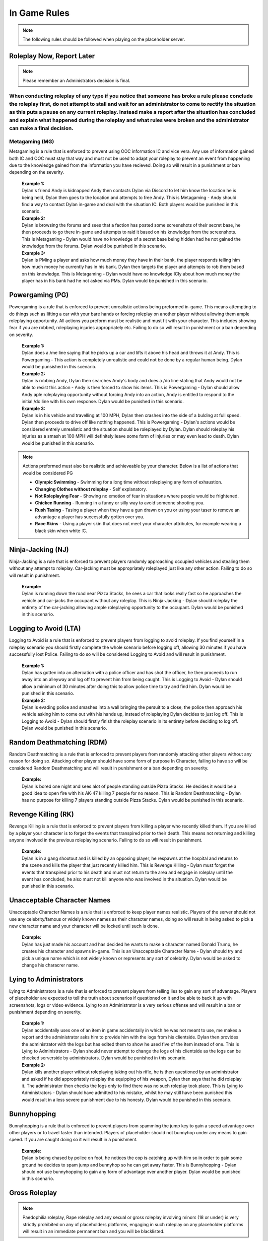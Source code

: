 #############
In Game Rules
#############

.. note::
  The following rules should be followed when playing on the placeholder server.

**************************
Roleplay Now, Report Later
**************************
.. note::
  Please remember an Administrators decision is final. 

When conducting roleplay of any type if you notice that someone has broke a rule please conclude the roleplay first, do not attempt to stall and wait for an administrator to come to rectify the situation as this puts a pause on any current roleplay. Instead make a report after the situation has concluded and explain what happened during the roleplay and what rules were broken and the administrator can make a final decision.
***************
Metagaming (MG)
***************
Metagaming is a rule that is enforced to prevent using OOC information IC and vice vera. Any use of information gained both IC and OOC must stay that way and must not be used to adapt your roleplay to prevent an event from happening due to the knowledge gained from the information you have recieved. Doing so will result in a punishment or ban depending on the severity.

   | **Example 1:**
   | Dylan's friend Andy is kidnapped Andy then contacts Dylan via Discord to let him know the location he is being held, Dylan then goes to the location and attempts to free Andy. This is Metagaming - Andy should find a way to contact Dylan in-game and deal with the situation IC. Both players would be punished in this scenario.
   
   | **Example 2:**
   | Dylan is browsing the forums and sees that a faction has posted some screenshots of their secret base, he then proceeds to go there in-game and attempts to raid it based on his knowledge from the screenshots. This is Metagaming - Dylan would have no knowledge of a secret base being hidden had he not gained the knowledge from the forums. Dylan would be punished in this scenario.
   
   | **Example 3:**
   | Dylan is PMing a player and asks how much money they have in their bank, the player responds telling him how much money he currently has in his bank. Dylan then targets the player and attempts to rob them based on this knowledge. This is Metagaming - Dylan would have no knowledge ICly about how much money the player has in his bank had he not asked via PMs. Dylan would be punished in this scenario.

****************
Powergaming (PG)
****************
Powergaming is a rule that is enforced to prevent unrealistic actions being preformed in-game. This means attempting to do things such as lifting a car with your bare hands or forcing roleplay on another player without allowing them ample roleplaying opportunity. All actions you preform must be realistic and must fit with your character. This includes showing fear if you are robbed, roleplaying injuries appropriately etc. Failing to do so will result in punishment or a ban depending on severity.

   | **Example 1:**
   | Dylan does a /me line saying that he picks up a car and lifts it above his head and throws it at Andy. This is Powergaming - This action is completely unrealistic and could not be done by a regular human being. Dylan would be punsished in this scenario.
   
   | **Example 2:**
   | Dylan is robbing Andy, Dylan then searches Andy's body and does a /do line stating that Andy would not be able to resist this action - Andy is then forced to show his items. This is Powergaming - Dylan should allow Andy aple roleplaying opportunity without forcing Andy into an action, Andy is entitled to respond to the initial /do line with his own response. Dylan would be punished in this scenario.
   
   | **Example 3:**
   | Dylan is in his vehicle and travelling at 100 MPH, Dylan then crashes into the side of a bulding at full speed. Dylan then proceeds to drive off like nothing happened. This is Powergaming - Dylan's actions would be considered entrely unrealistic and the situation should be roleplayed by Dylan. Dylan should roleplay his injuries as a smash at 100 MPH will definitely leave some form of injuries or may even lead to death. Dylan would be punished in this scenario.
   
.. note::
  Actions preformed must also be realistic and achieveable by your character. Below is a list of actions that would be considered PG
  
  - **Olympic Swimming** - Swimming for a long time without roleplaying any form of exhaustion.
  - **Changing Clothes without roleplay** - Self explanatory.
  - **Not Roleplaying Fear** - Showing no emotion of fear in situations where people would be frightened.
  - **Chicken Running** - Running in a funny or silly way to avoid someone shooting you.
  - **Rush Tasing** - Tasing a player when they have a gun drawn on you or using your taser to remove an advantage a player has successfully gotten over you.
  - **Race Skins** - Using a player skin that does not meet your character attributes, for example wearing a black skin when white IC.

******************
Ninja-Jacking (NJ)
******************
Ninja-Jacking is a rule that is enforced to prevent players randomly approaching occupied vehicles and stealing them without any attempt to roleplay. Car-jacking must be appropriately roleplayed just like any other action. Failing to do so will result in punishment.

   | **Example:**
   | Dylan is running down the road near Pizza Stacks, he sees a car that looks really fast so he approaches the vehicle and car-jacks the occupant without any roleplay. This is Ninja-Jacking - Dylan should roleplay the entirety of the car-jacking allowing ample roleplaying opportunity to the occupant. Dylan would be punished in this scenario.

**********************
Logging to Avoid (LTA)
**********************
Logging to Avoid is a rule that is enforced to prevent players from logging to avoid roleplay. If you find yourself in a roleplay scenario you should firstly complete the whole scenario before logging off, allowing 30 minutes if you have successfully lost Police. Failing to do so will be considered Logging to Avoid and will result in punishment.

   | **Example 1:**
   | Dylan has gotten into an altercation with a police officer and has shot the officer, he then proceeds to run away into an alleyway and log off to prevent him from being caught. This is Logging to Avoid - Dylan should allow a minimum of 30 minutes after doing this to allow police time to try and find him. Dylan would be punished in this scenario.
   
   | **Example 2:**
   | Dylan is evading police and smashes into a wall bringing the persuit to a close, the police then approach his vehicle asking him to come out with his hands up, instead of roleplaying Dylan decides to just log off. This is Logging to Avoid - Dylan should firstly finish the roleplay scenario in its entirety before deciding to log off. Dylan would be punished in this scenario.
   
**************************
Random Deathmatching (RDM)
**************************
Random Deathmatching is a rule that is enforced to prevent players from randomly attacking other players without any reason for doing so. Attacking other player should have some form of purpose In Character, failing to have so will be considered Random Deathmatching and will result in punishment or a ban depending on severity.

   | **Example:**
   | Dylan is bored one night and sees alot of people standing outside Pizza Stacks. He decides it would be a good idea to open fire with his AK-47 killing 7 people for no reason. This is Random Deathmatching - Dylan has no purpose for killing 7 players standing outside Pizza Stacks. Dylan would be punished in this scenario.

*********************
Revenge Killing (RK)
*********************
Revenge Killing is a rule that is enforced to prevent players from killing a player who recently killed them. If you are killed by a player your character is to forget the events that transpired prior to their death. This means not returning and killing anyone involved in the previous roleplaying scenario. Failing to do so will result in punishment.

   | **Example:**
   | Dylan is in a gang shootout and is killed by an opposing player, he respawns at the hospital and returns to the scene and kills the player that just recently killed him. This is Revenge Killing - Dylan must forget the events that transpired prior to his death and must not return to the area and engage in roleplay until the event has concluded, he also must not kill anyone who was involved in the situation. Dylan would be punished in this scenario.
   
*****************************
Unacceptable Character Names
*****************************
Unacceptable Character Names is a rule that is enforced to keep player names realistic. Players of the server should not use any celebrity/famous or widely known names as their character names, doing so will result in being asked to pick a new character name and your character will be locked until such is done.

   | **Example:**
   | Dylan has just made his account and has decided he wants to make a character named Donald Trump, he creates his character and spawns in-game. This is an Unacceptable Character Name - Dylan should try and pick a unique name which is not widely known or represents any sort of celebrity. Dylan would be asked to change his characrer name.

************************
Lying to Administrators
************************
Lying to Administrators is a rule that is enforced to prevent players from telling lies to gain any sort of advantage. Players of placeholder are expected to tell the truth about scenarios if questioned on it and be able to back it up with screenshots, logs or video evidence. Lying to an Administrator is a very serious offense and will result in a ban or punishment depending on severity.

   | **Example 1:**
   | Dylan accidentally uses one of an item in game accidentally in which he was not meant to use, me makes a report and the administrator asks him to provide him with the logs from his clientside. Dylan then provides the administrator with the logs but has edited them to show he used five of the item instead of one. This is Lying to Administrators - Dylan should never attempt to change the logs of his clientside as the logs can be checked serverside by administrators. Dylan would be punished in this scenario.

   | **Example 2:**
   | Dylan kills another player without roleplaying taking out his rifle, he is then questioned by an administrator and asked if he did appropriately roleplay the equipping of his weapon, Dylan then says that he did roleplay it. The administrator then checks the logs only to find there was no such roleplay took place. This is Lying to Administrators - Dylan should have admitted to his mistake, whilst he may still have been punished this would result in a less severe punishment due to his honesty. Dylan would be punished in this scenario.
   
************
Bunnyhopping
************
Bunnyhopping is a rule that is enforced to prevent players from spamming the jump key to gain a speed advantage over other players or to travel faster than intended. Players of placeholder should not bunnyhop under any means to gain speed. If you are caught doing so it will result in a punishment.

   | **Example:**
   | Dylan is being chased by police on foot, he notices the cop is catching up with him so in order to gain some ground he decides to spam jump and bunnyhop so he can get away faster. This is Bunnyhopping - Dylan should not use bunnyhopping to gain any form of advantage over another player. Dylan would be punished in this scenario.
   
***************
Gross Roleplay
***************

.. note::
  Paedophilia roleplay, Rape roleplay and any sexual or gross roleplay involving minors (18 or under) is very strictly prohibited on any of placeholders platforms, engaging in such roleplay on any placeholder platforms will result in an immediate permanent ban and you will be blacklisted.
  
Gross roleplay is a rule that is enforced to ensure that all parties involved in such roleplay scenarios are comfortable doing so. It is very important firstly if you wish to engage in any form of gross roleplay, this includes things such as but not limited to, explicit torture depictions, dismemberment, gore roleplay etc. For Gross Roleplay to take place all parties must agree for it to go ahead Out of Character, if any parties present do not wish to see the Gross Roleplay take place they are free to leave the scene. Failing to ask for permission or forcing someone into Gross Roleplay is against the rules and will result in punishment.

   | **Example:**
   | Dylan is with a group of friends who have recently kidnapped a player, they wish to torture him for some information and plan to make it as graphic as possible. Dylan then proceeds to dismember the player without asking if they would be okay with the roleplay. This is forcing Gross Roleplay - Dylan should firstly ask not only the player who he plans to torture if they are okay with it but all parties involved in the event. Dylan would be punished in this scenario.

***********
Alt-to-Alt
***********
Alt-to-Alt is a rule that is enforced to prevent players from transferring their assets from one character to the other, whilst the script will pick this up it should also be noted that transferring assets between two of your own characters is prohibited. This also applies for transferring assets to another player who then transfers them back to you on your other character. Any parties involved in attempted Alt-to-Alt will be permanently banned.

   | **Example 1:**
   | Dylan has an AK-47 on an old character of his that he no longer uses, he decides that it would be a good idea to drop it in a secret location and go there on his active character and pick it up. This is Alt-to-Alt - Dylan should not attempt to transfer assets between his characters. Dylan would be banned in this senario.
   
   | **Example 2:**
   | Dylan gives a gun to his friend on one character and then switches to another, his friend then transfers him the gun back. This is Alt-to-Alt - Dylan should not attempt to transfer assets from one character to another. Dylan and his friend would be banned in this senario.
   
***********
Carsurfing
***********
Carsurfing is a rule that is enforced to prevent the unrealistic action of standing on a moving vehicle due to GTA:SA mechanics. Standing on a vehicles roof whilst it is moving is entirely unrealistic and is prohibited at placeholder. Exeptions are made if you /glue on a vehicle roof after roleplaying getting into the trunk or into the back seats and stating where in the vehicle you are in /status. If you are caught Carsurfing you will receive a punishment.

   | **Example:**
   | Dylan sees a fast looking vehicle and decides to jump on the vehicles roof whilst it is travelling at a high speed so he can get to his destination. This is Carsurfing - Dylan should either enter the vehicle or roleplay squeezing into the vehicle somewhere and use /glue and /status to indicate where he is in the vehicle so others can see. Dylan would be punished in this scenario.
   
***********
Car-Parking
***********
Car-Parking is a rule that is enforced to prevent players from parking a vehicle on top of others in order to kill them. Car-Parking is exploiting a game mechanic to restrict another player and possibly kill them. Car-Parking is prohibited and will result in punishment.

   | **Example:**
   | Dylan is being shot at whilst in his vehicle, he accelerates at the person shooting running him over and trapping him under the vehicle until he dies. This is Car-Parking - Dylan whilst allowed to ram the player should then allow them to get up and roleplay the injuries sustained from being run over. Dylan would be punished in this scenario.
   
*****
CCTV
*****
By default, all government owned buildings are fitted with CCTV which would cover common angles such as entry points, hallways and offices. When roleplaying these cameras should operate at a resolution of 480p at 5 frames per second. If you roleplay in these areas you are required to drop a /note detailing what the cameras would be able to see you doing. Lying about this or failing to do so may result in a punishment being issued. It should also be noted that in order to upgrade your security system you are required to have generic item and roleplay of installing it, an Administrator can then put a note in the interior notes.

*****
Binds
*****
Binds are permitted in placeholder for weapons that can realistically be used in one hand such as pistols, knifes, and some SMGs. Any two handed weapons must be roleplayed manually by typing a /me line, this includes rifles, assault rifles, shotguns etc unless they are easily accessible via previous roleplay such as gun slings, resting in your lap, vehicle gun-racks etc.

********************
Roleplaying Injuries
********************
Following an event involving serious bodily harm you are required to roleplay your injuries sufficiently for a period of time. This includes things such as limps, use of limbs, distinguishable markings post injury etc. Failing to roleplay your injuries may result in punishment.

  | **Example:**
  | Dylan is involved in a vehicle collision and tells EMS his legs are badly damaged, EMS then place Dylan in a wheelchair but he then decides after exiting the hospital to run around normally acting like nothing happened. This is failing to roleplay injuries - Dylan should stick to roleplaying being in a wheelchair for a sufficient period of time to reflect his character arc. Dylan would be punished in this scenario.

*************************
Storage Items & Furniture
*************************

**************
Advertisements
**************
All advertisements should be posted In Character, this means any use of Out of Character in advertisements is strictly prohibited. Using advertisements for illicit trading such as illegally obtained weapons, drugs or anything of the nature is also prohibited. If these are posted you will recieve a punishment for doing so. 
